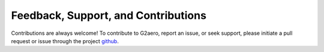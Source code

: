 Feedback, Support, and Contributions
====================================

Contributions are always welcome! 
To contribute to G2aero, report an issue, or seek support, please initiate a pull request or issue through the project `github <https://github.com/NREL/G2Aero>`_.